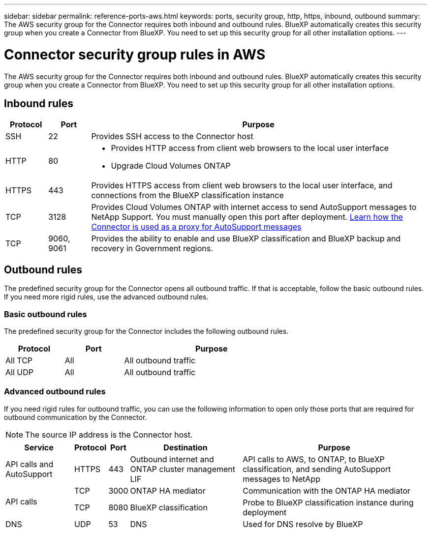 ---
sidebar: sidebar
permalink: reference-ports-aws.html
keywords: ports, security group, http, https, inbound, outbound
summary: The AWS security group for the Connector requires both inbound and outbound rules. BlueXP automatically creates this security group when you create a Connector from BlueXP. You need to set up this security group for all other installation options.
---

= Connector security group rules in AWS
:hardbreaks:
:nofooter:
:icons: font
:linkattrs:
:imagesdir: ./media/

[.lead]
The AWS security group for the Connector requires both inbound and outbound rules. BlueXP automatically creates this security group when you create a Connector from BlueXP. You need to set up this security group for all other installation options.

== Inbound rules

[cols="10,10,80",width=100%,options="header"]
|===

| Protocol
| Port
| Purpose

| SSH | 22 | Provides SSH access to the Connector host
| HTTP | 80 a| 
* Provides HTTP access from client web browsers to the local user interface
* Upgrade Cloud Volumes ONTAP
| HTTPS | 443 | Provides HTTPS access from client web browsers to the local user interface, and connections from the BlueXP classification instance
| TCP | 3128 | Provides Cloud Volumes ONTAP with internet access to send AutoSupport messages to NetApp Support. You must manually open this port after deployment. https://docs.netapp.com/us-en/bluexp-cloud-volumes-ontap/task-verify-autosupport.html[Learn how the Connector is used as a proxy for AutoSupport messages^]
| TCP | 9060, 9061 | Provides the ability to enable and use BlueXP classification and BlueXP backup and recovery in Government regions.

|===

== Outbound rules

The predefined security group for the Connector opens all outbound traffic. If that is acceptable, follow the basic outbound rules. If you need more rigid rules, use the advanced outbound rules.

=== Basic outbound rules

The predefined security group for the Connector includes the following outbound rules.

[cols=3*,options="header",width=70%,cols="20,20,60"]
|===

| Protocol
| Port
| Purpose

| All TCP | All | All outbound traffic
| All UDP | All | All outbound traffic

|===

=== Advanced outbound rules

If you need rigid rules for outbound traffic, you can use the following information to open only those ports that are required for outbound communication by the Connector.

NOTE: The source IP address is the Connector host.

[cols=5*,options="header,autowidth"]
|===

| Service
| Protocol
| Port
| Destination
| Purpose

| API calls and AutoSupport | HTTPS | 443 | Outbound internet and ONTAP cluster management LIF | API calls to AWS, to ONTAP, to BlueXP classification, and sending AutoSupport messages to NetApp
.2+| API calls | TCP | 3000 | ONTAP HA mediator | Communication with the ONTAP HA mediator
| TCP | 8080 | BlueXP classification | Probe to BlueXP classification instance during deployment
| DNS | UDP	| 53 | DNS | Used for DNS resolve by BlueXP

|===
